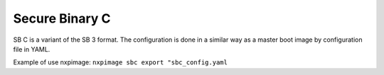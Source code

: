 ------------------
Secure Binary C
------------------

SB C is a variant of the SB 3 format.
The configuration is done in a similar way as a master boot image by configuration file in YAML.

Example of use
nxpimage: ``nxpimage sbc export "sbc_config.yaml``
